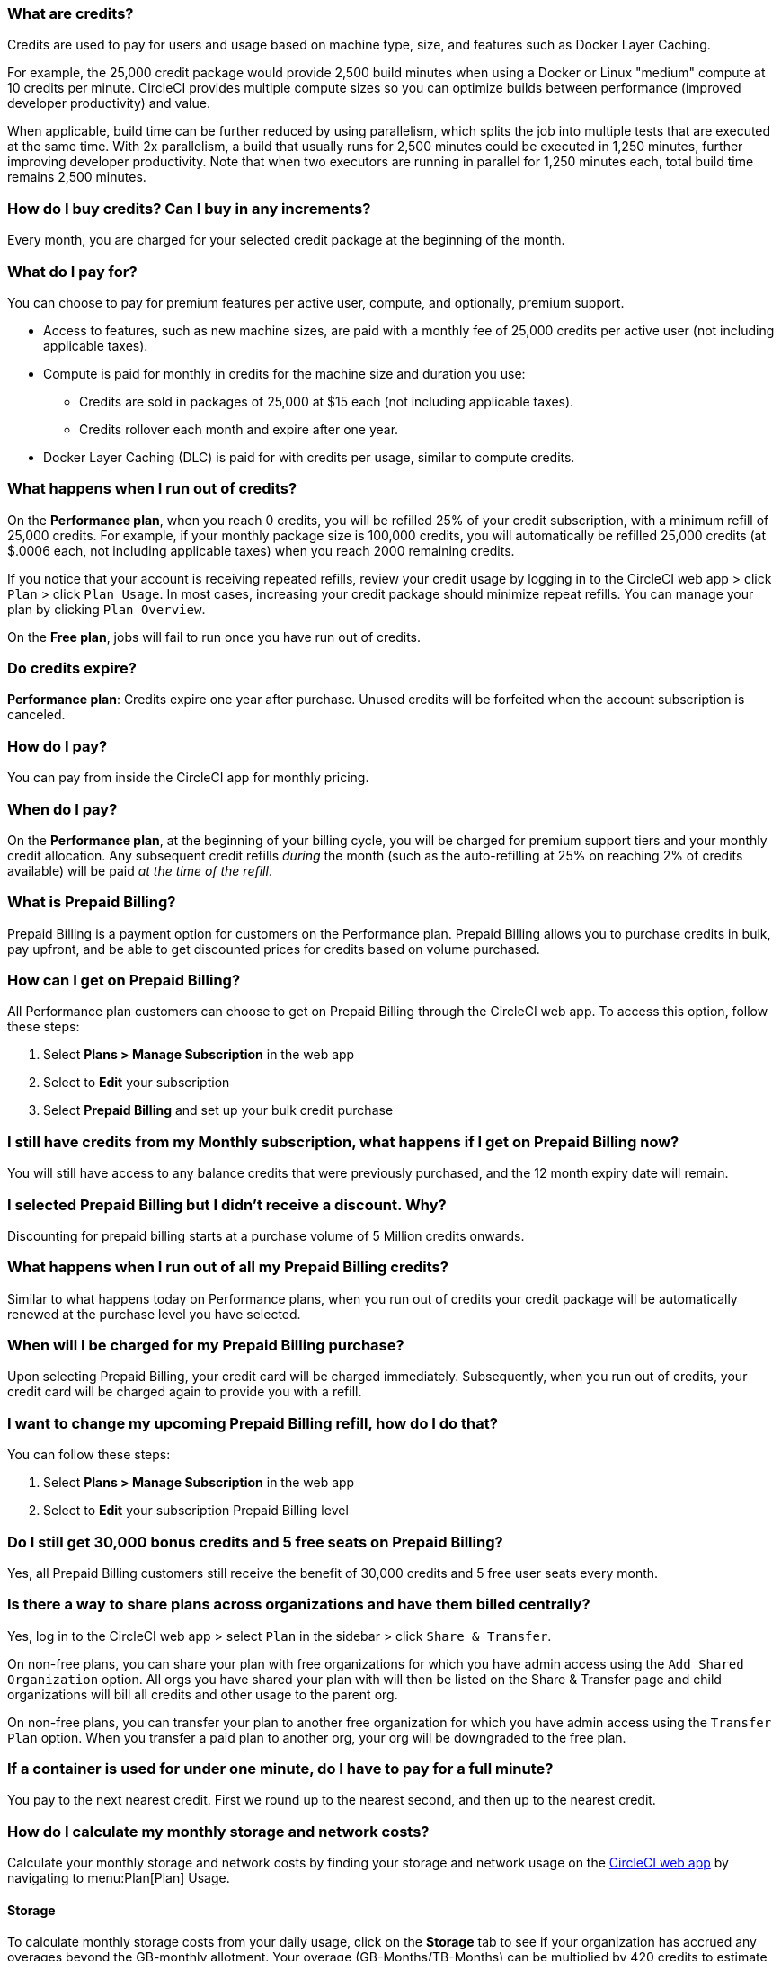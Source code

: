 [#what-are-credits]
=== What are credits?

Credits are used to pay for users and usage based on machine type, size, and features such as Docker Layer Caching.

For example, the 25,000 credit package would provide 2,500 build minutes when using a Docker or Linux "medium" compute at 10 credits per minute. CircleCI provides multiple compute sizes so you can optimize builds between performance (improved developer productivity) and value.

When applicable, build time can be further reduced by using parallelism, which splits the job into multiple tests that are executed at the same time. With 2x parallelism, a build that usually runs for 2,500 minutes could be executed in 1,250 minutes, further improving developer productivity. Note that when two executors are running in parallel for 1,250 minutes each, total build time remains 2,500 minutes.

[#buy-credits-in-any-increments]
=== How do I buy credits? Can I buy in any increments?

Every month, you are charged for your selected credit package at the beginning of the month.

[#what-do-i-pay-for]
=== What do I pay for?

You can choose to pay for premium features per active user, compute, and optionally, premium support.

* Access to features, such as new machine sizes, are paid with a monthly fee of 25,000 credits per active user (not including applicable taxes).
* Compute is paid for monthly in credits for the machine size and duration you use:
 ** Credits are sold in packages of 25,000 at $15 each (not including applicable taxes).
 ** Credits rollover each month and expire after one year.
* Docker Layer Caching (DLC) is paid for with credits per usage, similar to
compute credits.

[#run-out-of-credits]
=== What happens when I run out of credits?

On the *Performance plan*, when you reach 0 credits, you will be refilled 25% of your credit subscription, with a minimum refill of 25,000 credits. For example, if your monthly package size is 100,000 credits, you will automatically be refilled 25,000 credits (at $.0006 each, not including applicable taxes) when you reach 2000 remaining credits.

If you notice that your account is receiving repeated refills, review your credit usage by logging in to the CircleCI web app > click `Plan` > click `Plan Usage`. In most cases, increasing your credit package should minimize repeat refills. You can manage your plan by clicking `Plan Overview`.

On the *Free plan*, jobs will fail to run once you have run out of credits.

[#do-credits-expire]
=== Do credits expire?

*Performance plan*: Credits expire one year after purchase. Unused credits will be forfeited when the account subscription is canceled.

[#how-do-i-pay]
=== How do I pay?

You can pay from inside the CircleCI app for monthly pricing.

[#when-do-i-pay]
=== When do I pay?

On the *Performance plan*, at the beginning of your billing cycle, you will be charged for premium support tiers and your monthly credit allocation. Any subsequent credit refills _during_ the month (such as the auto-refilling at 25% on reaching 2% of credits available) will be paid _at the time of the refill_.

[#what-is-prepaid-billing]
=== What is Prepaid Billing?

Prepaid Billing is a payment option for customers on the Performance plan. Prepaid Billing allows you to purchase credits in bulk, pay upfront, and be able to get discounted prices for credits based on volume purchased.

[#how-can-i-get-on-prepaid-billing]
=== How can I get on Prepaid Billing?

All Performance plan customers can choose to get on Prepaid Billing through the CircleCI web app. To access this option, follow these steps:

. Select **Plans > Manage Subscription** in the web app
. Select to **Edit** your subscription
. Select **Prepaid Billing** and set up your bulk credit purchase

[#i-still-have-credits-from-my-monthly-subscription]
=== I still have credits from my Monthly subscription, what happens if I get on Prepaid Billing now?

You will still have access to any balance credits that were previously purchased, and the 12 month expiry date will remain.

[#i-selected-prepaid-billing-but-i-didnt-receive-a-discount]
=== I selected Prepaid Billing but I didn’t receive a discount. Why?

Discounting for prepaid billing starts at a purchase volume of 5 Million credits onwards.

[#what-happens-when-i-run-out-of-all-my-prepaid-billing-credits]
=== What happens when I run out of all my Prepaid Billing credits?

Similar to what happens today on Performance plans, when you run out of credits your credit package will be automatically renewed at the purchase level you have selected.

[#when-will-i-be-charged-for-my-prepaid-billing-purchase]
=== When will I be charged for my Prepaid Billing purchase?

Upon selecting Prepaid Billing, your credit card will be charged immediately. Subsequently, when you run out of credits, your credit card will be charged again to provide you with a refill.

[#i-want-to-change-my-upcoming-prepaid-billing-refill]
=== I want to change my upcoming Prepaid Billing refill, how do I do that?

You can follow these steps:

. Select **Plans > Manage Subscription** in the web app
. Select to **Edit** your subscription Prepaid Billing level

[#do-i-still-get-bonus-credits-and-5-free-seats]
=== Do I still get 30,000 bonus credits and 5 free seats on Prepaid Billing?

Yes, all Prepaid Billing customers still receive the benefit of 30,000 credits and 5 free user seats every month.

[#share-plans-across-organizations-billed-centrally]
=== Is there a way to share plans across organizations and have them billed centrally?

Yes, log in to the CircleCI web app > select `Plan` in the sidebar > click `Share & Transfer`.

On non-free plans, you can share your plan with free organizations for which you have admin access using the `Add Shared Organization` option. All orgs you have shared your plan with will then be listed on the Share & Transfer page and child organizations will bill all credits and other usage to the parent org.

On non-free plans, you can transfer your plan to another free organization for which you have admin access using the `Transfer Plan` option. When you transfer a paid plan to another org, your org will be downgraded to the free plan.

[#container-used-for-under-one-minute-pay-for-a-full-minute]
=== If a container is used for under one minute, do I have to pay for a full minute?

You pay to the next nearest credit. First we round up to the nearest second, and then up to the nearest credit.

[#calculate-monthly-storage-and-network-costs]
=== How do I calculate my monthly storage and network costs?

Calculate your monthly storage and network costs by finding your storage and network usage on the link:https://app.circleci.com/[CircleCI web app] by navigating to menu:Plan[Plan] Usage.

[#storage]
==== Storage

To calculate monthly storage costs from your daily usage, click on the *Storage* tab to see if your organization has accrued any overages beyond the GB-monthly allotment. Your overage (GB-Months/TB-Months) can be multiplied by 420 credits to estimate the total monthly costs. Example: 2 GB-Months overage x 420 credits = 840 credits ($.50).

[#network]
==== Network

Billing for network usage is only applicable to traffic from CircleCI to self-hosted runners. Read more on the xref:persist-data#overview-of-network-and-storage-transfer[Persisting data] page.

Your network overage GB/TB can be multiplied by 420 credits to estimate the total monthly costs. Example: 2 GB-Months overage x 420 credits = 840 credits ($.50).

[#calculate-monthly-IP-ranges-costs]
=== How do I calculate my monthly IP ranges cost?

Calculate your monthly IP ranges costs by finding your IP ranges usage on the link:https://app.circleci.com/[CircleCI app] by navigating to Plan > Plan Usage.

In addition to the *IP Ranges Usage* summary, you can navigate to the *IP Ranges* tab to find more details about your data usage. In this tab, the IP ranges usage value represents the raw number of bytes in or out of the Docker container during execution of a job with IP ranges enabled.

This number includes the job's overall network transfer _and_ any other bytes that go in or out of the Docker container. Data used to pull in the Docker image to the container before the job starts executing will _not incur usage costs_ for jobs with IP ranges enabled.

This feature will consume 450 credits from your account for each GB of data used for jobs with IP ranges enabled. You can also view job-specific details of IP ranges usage in the *Resources* tab on the *Job Details* UI page. See xref:ip-ranges#pricing[IP ranges pricing] for more information.

[#predict-monthly-IP-ranges-cost-without-enabling-feature-first]
=== How do I predict my monthly IP ranges cost without enabling the feature first?

You can view an approximation of network transfer for any Docker job (excluding Remote Docker) in the **Resources** tab on the Job Details UI page. Convert this value to GB if it is not already in GB and multiply by 450 credits to predict the approximate cost of enabling IP ranges on that Docker job.

[#per-active-user-pricing]
=== Why does CircleCI have per-active-user pricing?

Credit usage covers access to compute. We prefer to keep usage costs as low as possible to encourage frequent job runs, which is the foundation of a good CI practice. Per-active-user fees cover access to platform features and job orchestration. This includes features like dependency caching, artifact caching, and workspaces, all of which speed up build times without incurring additional compute cost.

[#what-constitutes-an-active-user]
=== What constitutes an _Active User_?

An `active user` is any user who triggers the use of compute resources on non-OSS projects. This includes activities such as:

- Commits from users that trigger builds, including PR Merge commits
- Re-running jobs in the CircleCI web application, including xref:ssh-access-jobs#[SSH debug]
- Approving xref:workflows#holding-a-workflow-for-a-manual-approval[manual jobs] (approver will be considered the actor of all downstream jobs).
- Using scheduled workflows
- Machine users

NOTE: If your project is xref:oss#[open-source] you will *not* be considered an active user.

To find a list of your Active Users, log in to the CircleCI web app, click menu:Plan[Plan Usage > Users].

[#charged-job-is-queued-or-preparing]
=== Am I charged if my job is "Queued" or "Preparing"?

No. If you are notified that a job is "queued", it indicates that your job is waiting due to a *plan* or *concurrency* limit. If your job indicates that it is "preparing", it means that CircleCI is setting up or _dispatching_ your job so that it may run.

[#other-renewal-dates]
=== What are the other renewal dates?

The first credit card charge on the day you upgrade to a paid plan or change paid plans, in addition to the following charges from CircleCI:

- On the monthly renewal date if your team is on the monthly plan.
- On the annual renewal date if your team is on the annual plan.
- On the last day of the month if your team is on the annual plan and there is an outstanding balance from adding new users or utilizing more credits.
- If you are on the Performance plan, anytime your team's credit balance drops below your preset limit, another credit purchase will be processed.

[#credit-plans-for-open-source-projects]
=== Are there credit plans for open source projects?

Open source organizations on our *Free plan* receive 400,000 free credits per month that can be spent on Linux open source projects.  Open-source credit availability and limits will not be visible in the UI.

If you build on macOS, we also offer organizations on our Free plan 25,000 free credits per month to use on macOS open source builds. For access to this, contact our team at billing@circleci.com. Free credits for macOS open source builds can be used on a maximum of 2 concurrent jobs per organization.

[#discounts-for-open-source-performance-plan]
=== Can I get discounts for open source on the Performance plan?

CircleCI no longer offers discounts for open source customers on the Performance plan.

[#charge-for-docker-layer-caching]
=== Why does CircleCI charge for Docker layer caching?

Docker layer caching (DLC) reduces build times on pipelines where Docker images are built by only rebuilding Docker layers that have changed (read more on the xref:docker-layer-caching#[Docker Layer Caching] page). DLC costs 200 credits per job run.

There are a few things that CircleCI does to ensure DLC is available to customers. We use solid-state drives and replicate the cache across zones to make sure DLC is available. We will also increase the cache as needed in order to manage concurrent requests and make DLC available for your jobs. All of these optimizations incur additional cost for CircleCI with our compute providers, which pass along to customers when they use DLC.

To estimate your DLC cost, look at the jobs in your config file with Docker layer caching enabled, and the number of Docker images you are building in those jobs. There are cases where a job can be written once in a config file but the job runs multiple times in a pipeline, for example, with parallelism enabled.

Note that the benefits of Docker layer caching are only apparent on pipelines that are building Docker images, and reduces image build times by reusing the unchanged layers of the application image built during your job. If your pipeline does not include a job where Docker images are built, Docker layer caching will provide no benefit.